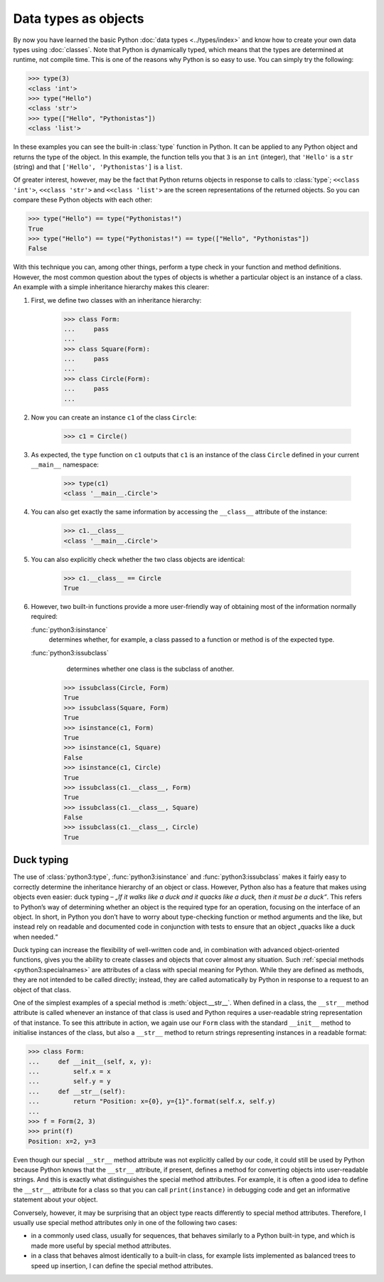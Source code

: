 Data types as objects
=====================

By now you have learned the basic Python :doc:`data types <../types/index>` and
know how to create your own data types using :doc:`classes`. Note that Python is
dynamically typed, which means that the types are determined at runtime, not
compile time. This is one of the reasons why Python is so easy to use. You can
simply try the following:

.. code-block:: pycon

    >>> type(3)
    <class 'int'>
    >>> type("Hello")
    <class 'str'>
    >>> type(["Hello", "Pythonistas"])
    <class 'list'>

In these examples you can see the built-in :class:`type` function in Python. It
can be applied to any Python object and returns the type of the object. In this
example, the function tells you that ``3`` is an ``int`` (integer), that
``'Hello'`` is a ``str`` (string) and that ``['Hello', 'Pythonistas']`` is a
``list``.

Of greater interest, however, may be the fact that Python returns objects in
response to calls to :class:`type`; ``<<class 'int'>``, ``<<class 'str'>`` and
``<<class 'list'>`` are the screen representations of the returned objects. So
you can compare these Python objects with each other:

.. code-block:: pycon

    >>> type("Hello") == type("Pythonistas!")
    True
    >>> type("Hello") == type("Pythonistas!") == type(["Hello", "Pythonistas"])
    False

With this technique you can, among other things, perform a type check in your
function and method definitions. However, the most common question about the
types of objects is whether a particular object is an instance of a class. An
example with a simple inheritance hierarchy makes this clearer:

#. First, we define two classes with an inheritance hierarchy:

    .. code-block:: pycon

        >>> class Form:
        ...     pass
        ...
        >>> class Square(Form):
        ...     pass
        ...
        >>> class Circle(Form):
        ...     pass
        ...

#. Now you can create an instance ``c1`` of the class ``Circle``:

    .. code-block:: pycon

        >>> c1 = Circle()

#. As expected, the ``type`` function on ``c1`` outputs that ``c1`` is an
   instance of the class ``Circle`` defined in your current ``__main__``
   namespace:

    .. code-block:: pycon

        >>> type(c1)
        <class '__main__.Circle'>

#. You can also get exactly the same information by accessing the ``__class__``
   attribute of the instance:

    .. code-block:: pycon

        >>> c1.__class__
        <class '__main__.Circle'>

#. You can also explicitly check whether the two class objects are identical:

    .. code-block:: pycon

        >>> c1.__class__ == Circle
        True

#. However, two built-in functions provide a more user-friendly way of obtaining
   most of the information normally required:

   :func:`python3:isinstance`
        determines whether, for example, a class passed to a function or method
        is of the expected type.
   :func:`python3:issubclass`
        determines whether one class is the subclass of another.

    .. code-block:: pycon

        >>> issubclass(Circle, Form)
        True
        >>> issubclass(Square, Form)
        True
        >>> isinstance(c1, Form)
        True
        >>> isinstance(c1, Square)
        False
        >>> isinstance(c1, Circle)
        True
        >>> issubclass(c1.__class__, Form)
        True
        >>> issubclass(c1.__class__, Square)
        False
        >>> issubclass(c1.__class__, Circle)
        True

.. _duck-typing:

Duck typing
-----------

The use of :class:`python3:type`, :func:`python3:isinstance` and
:func:`python3:issubclass` makes it fairly easy to correctly determine the
inheritance hierarchy of an object or class. However, Python also has a feature
that makes using objects even easier: duck typing – *„If it walks like a duck
and it quacks like a duck, then it must be a duck“*. This refers to Python’s way
of determining whether an object is the required type for an operation, focusing
on the interface of an object. In short, in Python you don’t have to worry about
type-checking function or method arguments and the like, but instead rely on
readable and documented code in conjunction with tests to ensure that an object
„quacks like a duck when needed.“

Duck typing can increase the flexibility of well-written code and, in
combination with advanced object-oriented functions, gives you the ability to
create classes and objects that cover almost any situation. Such :ref:`special
methods <python3:specialnames>` are attributes of a class with special meaning
for Python. While they are defined as methods, they are not intended to be
called directly; instead, they are called automatically by Python in response to
a request to an object of that class.

One of the simplest examples of a special method is :meth:`object.__str__`. When
defined in a class, the ``__str__`` method attribute is called whenever an
instance of that class is used and Python requires a user-readable string
representation of that instance. To see this attribute in action, we again use
our ``Form`` class with the standard ``__init__`` method to initialise instances
of the class, but also a ``__str__`` method to return strings representing
instances in a readable format:

.. code-block:: pycon

    >>> class Form:
    ...     def __init__(self, x, y):
    ...         self.x = x
    ...         self.y = y
    ...     def __str__(self):
    ...         return "Position: x={0}, y={1}".format(self.x, self.y)
    ...
    >>> f = Form(2, 3)
    >>> print(f)
    Position: x=2, y=3

Even though our special ``__str__`` method attribute was not explicitly called
by our code, it could still be used by Python because Python knows that the
``__str__`` attribute, if present, defines a method for converting objects into
user-readable strings. And this is exactly what distinguishes the special method
attributes. For example, it is often a good idea to define the ``__str__``
attribute for a class so that you can call ``print(instance)`` in debugging code
and get an informative statement about your object.

Conversely, however, it may be surprising that an object type reacts differently
to special method attributes. Therefore, I usually use special method attributes
only in one of the following two cases:

* in a commonly used class, usually for sequences, that behaves similarly to a
  Python built-in type, and which is made more useful by special method
  attributes.
* in a class that behaves almost identically to a built-in class, for example
  lists implemented as balanced trees to speed up insertion, I can define the
  special method attributes.
